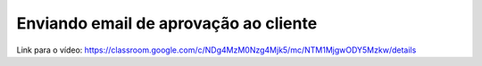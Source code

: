 Enviando email de aprovação ao cliente
=====

Link para o vídeo: https://classroom.google.com/c/NDg4MzM0Nzg4Mjk5/mc/NTM1MjgwODY5Mzkw/details
